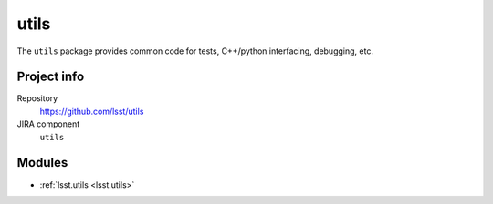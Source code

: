 .. _utils-package:

.. Title is the EUPS package name

#####
utils
#####

.. Sentence/short paragraph describing what the package is for.

The ``utils`` package provides common code for tests, C++/python interfacing, debugging, etc.

Project info
============

Repository
   https://github.com/lsst/utils

JIRA component
   ``utils``

Modules
=======

.. Link to Python module landing pages (same as in manifest.yaml)

- :ref:`lsst.utils <lsst.utils>`
